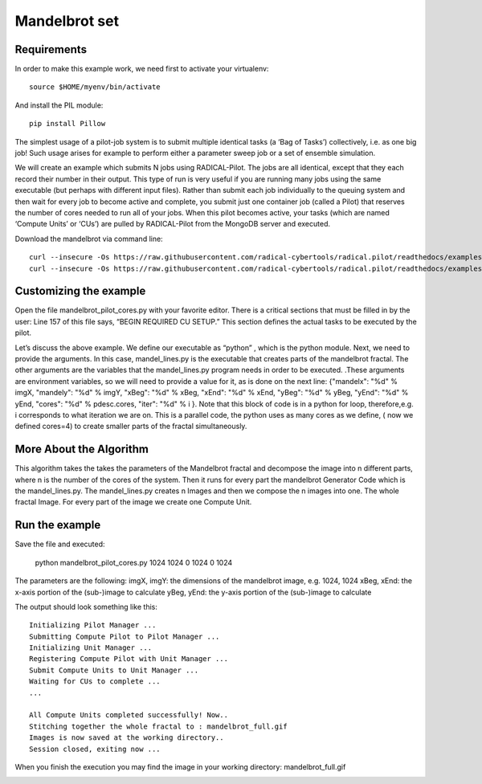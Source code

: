 .. _chapter_example_mandelbrot:

**************
Mandelbrot set
**************

Requirements
------------

In order to make this example work, we need first to activate your virtualenv::

    source $HOME/myenv/bin/activate

And install the PIL module::

    pip install Pillow

The simplest usage of a pilot-job system is to submit multiple identical tasks (a ‘Bag of Tasks’) collectively, i.e. as one big job! Such usage arises for example to perform either a parameter sweep job or a set of ensemble simulation.

We will create an example which submits N jobs using RADICAL-Pilot. The jobs are all identical, except that they each record their number in their output. This type of run is very useful if you are running many jobs using the same executable (but perhaps with different input files). Rather than submit each job individually to the queuing system and then wait for every job to become active and complete, you submit just one container job (called a Pilot) that reserves the number of cores needed to run all of your jobs. When this pilot becomes active, your tasks (which are named ‘Compute Units’ or ‘CUs’) are pulled by RADICAL-Pilot from the MongoDB server and executed.

Download the mandelbrot via command line::

    curl --insecure -Os https://raw.githubusercontent.com/radical-cybertools/radical.pilot/readthedocs/examples/mandelbrot/mandelbrot_pilot_cores.py
    curl --insecure -Os https://raw.githubusercontent.com/radical-cybertools/radical.pilot/readthedocs/examples/mandelbrot/mandel_lines.py

Customizing the example
-----------------------

Open the file mandelbrot_pilot_cores.py with your favorite editor. There is a critical sections that must be filled in by the user: Line 157 of this file says, “BEGIN REQUIRED CU SETUP.” This section defines the actual tasks to be executed by the pilot.

Let’s discuss the above example. We define our executable as “python” , which is the python module. Next, we need to provide the arguments. In this case,
mandel_lines.py is the executable that creates parts of the mandelbrot fractal. The other arguments are the variables that the mandel_lines.py program needs in order to be executed. .These arguments are  environment variables, so we will need to provide a value for it, as is done on the next line: 
{"mandelx": "%d" % imgX, "mandely": "%d" % imgY, "xBeg": "%d" % xBeg, "xEnd": "%d" % xEnd,  "yBeg": "%d" % yBeg,   "yEnd": "%d" % yEnd, "cores": "%d" % pdesc.cores, "iter": "%d" % i }. Note that this block of code is in a python for loop, therefore,e.g. i corresponds to what iteration we are on. This is  a parallel code, the python uses as many cores as we define, ( now we defined cores=4) to create smaller parts of the fractal simultaneously. 


More About the Algorithm
------------------------

This algorithm takes the takes the parameters of the Mandelbrot fractal and decompose the image into n different parts, where n is the number of the cores of the system. Then it runs for every part the mandelbrot Generator Code  which is the mandel_lines.py. The mandel_lines.py creates n Images and then we compose the n images into one. The whole fractal Image. For every part of the image we create one Compute Unit.


Run the example
---------------

Save the file and executed:

    python mandelbrot_pilot_cores.py 1024 1024 0 1024 0 1024

The parameters are the following: imgX, imgY: the dimensions of the mandelbrot image, e.g. 1024, 1024 xBeg, xEnd: the x-axis portion of the (sub-)image to calculate yBeg, yEnd: the y-axis portion of the (sub-)image to calculate

The output should look something like this::

    Initializing Pilot Manager ...
    Submitting Compute Pilot to Pilot Manager ...
    Initializing Unit Manager ...
    Registering Compute Pilot with Unit Manager ...
    Submit Compute Units to Unit Manager ...
    Waiting for CUs to complete ...
    ...

    All Compute Units completed successfully! Now..
    Stitching together the whole fractal to : mandelbrot_full.gif
    Images is now saved at the working directory..
    Session closed, exiting now ...

When you finish the execution you may find the image in your working directory: mandelbrot_full.gif

.. image:: https://raw.githubusercontent.com/radical-cybertools/radical.pilot/readthedocs/docs/source/images/mandelbrot_full.gif
